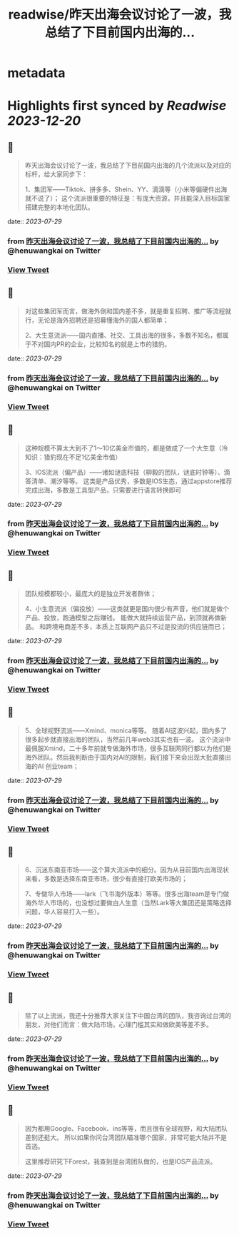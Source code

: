 :PROPERTIES:
:title: readwise/昨天出海会议讨论了一波，我总结了下目前国内出海的...
:END:


* metadata
:PROPERTIES:
:author: [[henuwangkai on Twitter]]
:full-title: "昨天出海会议讨论了一波，我总结了下目前国内出海的..."
:category: [[tweets]]
:url: https://twitter.com/henuwangkai/status/1684856902079979521
:image-url: https://pbs.twimg.com/profile_images/1471516773031706627/bEr7ZfMx.jpg
:END:

* Highlights first synced by [[Readwise]] [[2023-12-20]]
** 📌
#+BEGIN_QUOTE
昨天出海会议讨论了一波，我总结了下目前国内出海的几个流派以及对应的标杆，给大家同步下：

 1、集团军——Tiktok、拼多多、Shein、YY、滴滴等（小米等偏硬件出海就不说了）； 这个流派很重要的特征是：有庞大资源，并且能深入目标国家搭建完整的本地化团队。 
#+END_QUOTE
    date:: [[2023-07-29]]
*** from _昨天出海会议讨论了一波，我总结了下目前国内出海的..._ by @henuwangkai on Twitter
*** [[https://twitter.com/henuwangkai/status/1684856902079979521][View Tweet]]
** 📌
#+BEGIN_QUOTE
对这些集团军而言，做海外倒和国内差不多，就是重复招聘、推广等流程就行，无论是海外招聘还是招募懂海外的国人都简单； 

2、大生意流派——国内直播、社交、工具出海的很多，多数不知名，都属于不对国内PR的企业，比较知名的就是上市的猎豹。 
#+END_QUOTE
    date:: [[2023-07-29]]
*** from _昨天出海会议讨论了一波，我总结了下目前国内出海的..._ by @henuwangkai on Twitter
*** [[https://twitter.com/henuwangkai/status/1684856905963864064][View Tweet]]
** 📌
#+BEGIN_QUOTE
这种规模不算太大到不了1～10亿美金市值的，都是做成了一个大生意（冷知识：猎豹现在不足1亿美金市值）  

3、IOS流派（偏产品）——诸如谜底科技（柳毅的团队，谜底时钟等）、滴答清单、潮汐等等。 这类是产品优秀，多数是IOS生态，通过appstore推荐完成出海，多数是工具型产品，只需要进行语言转换即可 
#+END_QUOTE
    date:: [[2023-07-29]]
*** from _昨天出海会议讨论了一波，我总结了下目前国内出海的..._ by @henuwangkai on Twitter
*** [[https://twitter.com/henuwangkai/status/1684856909734559745][View Tweet]]
** 📌
#+BEGIN_QUOTE
团队规模都较小，最庞大的是独立开发者群体； 

4、小生意流派（偏投放）——这类就更是国内很少有声音，他们就是做个产品、投放，跑通模型之后赚钱。 能做大就持续运营产品，到顶就再做新品。 和跨境电商差不多，本质上互联网产品只不过是投流的供应链而已； 
#+END_QUOTE
    date:: [[2023-07-29]]
*** from _昨天出海会议讨论了一波，我总结了下目前国内出海的..._ by @henuwangkai on Twitter
*** [[https://twitter.com/henuwangkai/status/1684856913974939648][View Tweet]]
** 📌
#+BEGIN_QUOTE
5、全球视野流派——Xmind、monica等等。 随着AI这波兴起，国内多了很多起步就直接出海的团队，当然前几年web3其实也有一波。 
这个流派中最佩服Xmind，二十多年前就专做海外市场，很多互联网同行都以为他们是海外团队。然后我判断由于国内对AI的限制，我们接下来会出现大批直接出海的AI 创业team； 
#+END_QUOTE
    date:: [[2023-07-29]]
*** from _昨天出海会议讨论了一波，我总结了下目前国内出海的..._ by @henuwangkai on Twitter
*** [[https://twitter.com/henuwangkai/status/1684856919951904768][View Tweet]]
** 📌
#+BEGIN_QUOTE
6、沉迷东南亚市场——这个算大流派中的细分。因为从目前国内出海现状来看，多数是选择东南亚市场，很少有直接打欧美市场的；  

7、专做华人市场——lark（飞书海外版本）等等。很多出海team是专门做海外华人市场的，也没想过要做白人生意（当然Lark等大集团还是策略选择问题，华人容易打入一些）。 
#+END_QUOTE
    date:: [[2023-07-29]]
*** from _昨天出海会议讨论了一波，我总结了下目前国内出海的..._ by @henuwangkai on Twitter
*** [[https://twitter.com/henuwangkai/status/1684856923106004992][View Tweet]]
** 📌
#+BEGIN_QUOTE
除了以上流派，我还十分推荐大家关注下中国台湾的团队，我咨询过台湾的朋友，对他们而言：做大陆市场，心理门槛其实和做欧美等差不多。 
#+END_QUOTE
    date:: [[2023-07-29]]
*** from _昨天出海会议讨论了一波，我总结了下目前国内出海的..._ by @henuwangkai on Twitter
*** [[https://twitter.com/henuwangkai/status/1684856926482436096][View Tweet]]
** 📌
#+BEGIN_QUOTE
因为都用Google、Facebook、ins等等，而且很有全球视野，和大陆团队差别还挺大。 所以如果你问台湾团队瞄准哪个国家，非常可能大陆并不是首选。

 这里推荐研究下Forest，我查到是台湾团队做的，也是IOS产品流派。 
#+END_QUOTE
    date:: [[2023-07-29]]
*** from _昨天出海会议讨论了一波，我总结了下目前国内出海的..._ by @henuwangkai on Twitter
*** [[https://twitter.com/henuwangkai/status/1684856930307547136][View Tweet]]
